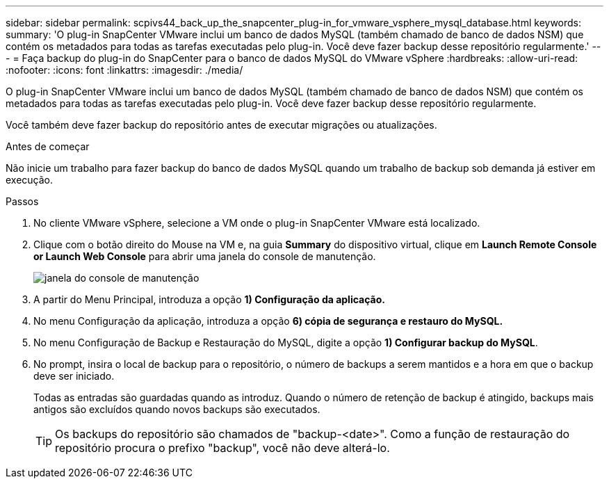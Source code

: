 ---
sidebar: sidebar 
permalink: scpivs44_back_up_the_snapcenter_plug-in_for_vmware_vsphere_mysql_database.html 
keywords:  
summary: 'O plug-in SnapCenter VMware inclui um banco de dados MySQL (também chamado de banco de dados NSM) que contém os metadados para todas as tarefas executadas pelo plug-in. Você deve fazer backup desse repositório regularmente.' 
---
= Faça backup do plug-in do SnapCenter para o banco de dados MySQL do VMware vSphere
:hardbreaks:
:allow-uri-read: 
:nofooter: 
:icons: font
:linkattrs: 
:imagesdir: ./media/


[role="lead"]
O plug-in SnapCenter VMware inclui um banco de dados MySQL (também chamado de banco de dados NSM) que contém os metadados para todas as tarefas executadas pelo plug-in. Você deve fazer backup desse repositório regularmente.

Você também deve fazer backup do repositório antes de executar migrações ou atualizações.

.Antes de começar
Não inicie um trabalho para fazer backup do banco de dados MySQL quando um trabalho de backup sob demanda já estiver em execução.

.Passos
. No cliente VMware vSphere, selecione a VM onde o plug-in SnapCenter VMware está localizado.
. Clique com o botão direito do Mouse na VM e, na guia *Summary* do dispositivo virtual, clique em *Launch Remote Console* *or Launch Web Console* para abrir uma janela do console de manutenção.
+
image:scpivs44_image21.png["janela do console de manutenção"]

. A partir do Menu Principal, introduza a opção *1) Configuração da aplicação.*
. No menu Configuração da aplicação, introduza a opção *6) cópia de segurança e restauro do MySQL.*
. No menu Configuração de Backup e Restauração do MySQL, digite a opção *1) Configurar backup do MySQL*.
. No prompt, insira o local de backup para o repositório, o número de backups a serem mantidos e a hora em que o backup deve ser iniciado.
+
Todas as entradas são guardadas quando as introduz. Quando o número de retenção de backup é atingido, backups mais antigos são excluídos quando novos backups são executados.

+

TIP: Os backups do repositório são chamados de "backup-<date>". Como a função de restauração do repositório procura o prefixo "backup", você não deve alterá-lo.


